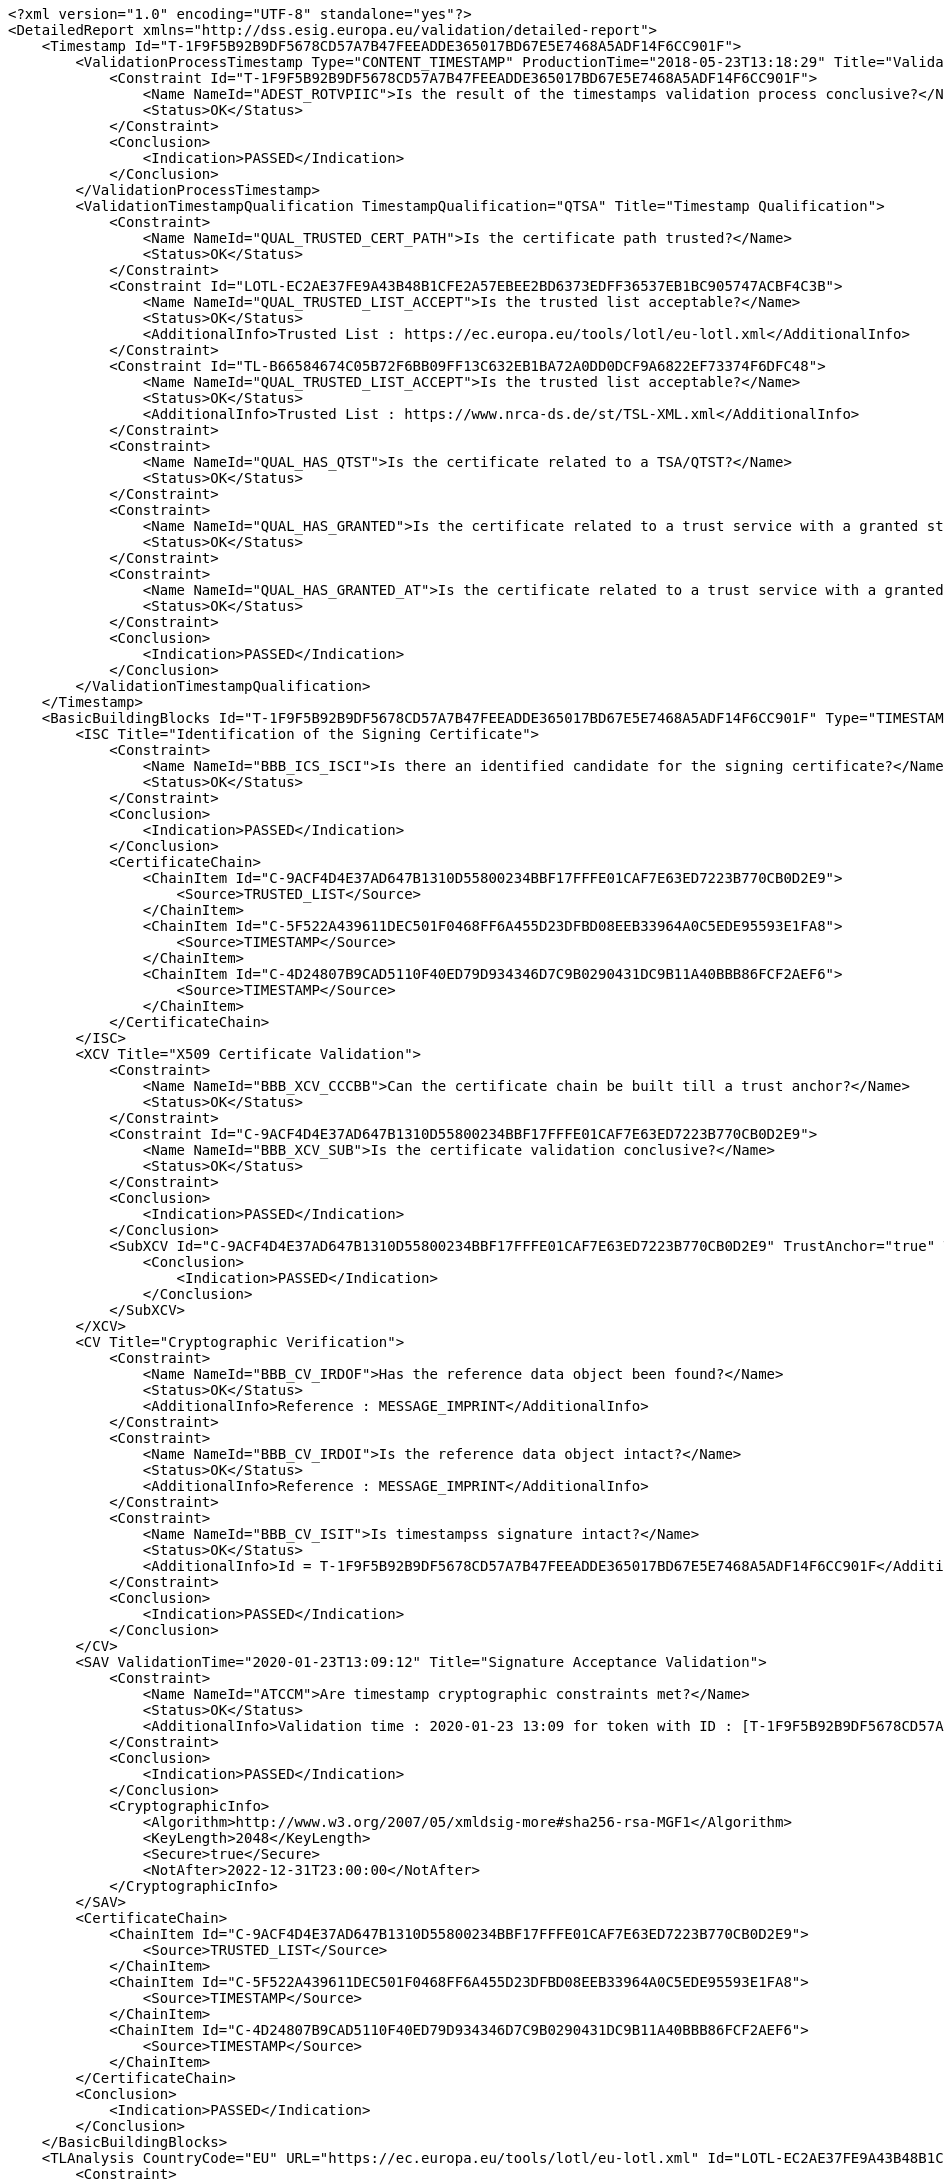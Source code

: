 [source,xml]
----
<?xml version="1.0" encoding="UTF-8" standalone="yes"?>
<DetailedReport xmlns="http://dss.esig.europa.eu/validation/detailed-report">
    <Timestamp Id="T-1F9F5B92B9DF5678CD57A7B47FEEADDE365017BD67E5E7468A5ADF14F6CC901F">
        <ValidationProcessTimestamp Type="CONTENT_TIMESTAMP" ProductionTime="2018-05-23T13:18:29" Title="Validation Process for Timestamps">
            <Constraint Id="T-1F9F5B92B9DF5678CD57A7B47FEEADDE365017BD67E5E7468A5ADF14F6CC901F">
                <Name NameId="ADEST_ROTVPIIC">Is the result of the timestamps validation process conclusive?</Name>
                <Status>OK</Status>
            </Constraint>
            <Conclusion>
                <Indication>PASSED</Indication>
            </Conclusion>
        </ValidationProcessTimestamp>
        <ValidationTimestampQualification TimestampQualification="QTSA" Title="Timestamp Qualification">
            <Constraint>
                <Name NameId="QUAL_TRUSTED_CERT_PATH">Is the certificate path trusted?</Name>
                <Status>OK</Status>
            </Constraint>
            <Constraint Id="LOTL-EC2AE37FE9A43B48B1CFE2A57EBEE2BD6373EDFF36537EB1BC905747ACBF4C3B">
                <Name NameId="QUAL_TRUSTED_LIST_ACCEPT">Is the trusted list acceptable?</Name>
                <Status>OK</Status>
                <AdditionalInfo>Trusted List : https://ec.europa.eu/tools/lotl/eu-lotl.xml</AdditionalInfo>
            </Constraint>
            <Constraint Id="TL-B66584674C05B72F6BB09FF13C632EB1BA72A0DD0DCF9A6822EF73374F6DFC48">
                <Name NameId="QUAL_TRUSTED_LIST_ACCEPT">Is the trusted list acceptable?</Name>
                <Status>OK</Status>
                <AdditionalInfo>Trusted List : https://www.nrca-ds.de/st/TSL-XML.xml</AdditionalInfo>
            </Constraint>
            <Constraint>
                <Name NameId="QUAL_HAS_QTST">Is the certificate related to a TSA/QTST?</Name>
                <Status>OK</Status>
            </Constraint>
            <Constraint>
                <Name NameId="QUAL_HAS_GRANTED">Is the certificate related to a trust service with a granted status?</Name>
                <Status>OK</Status>
            </Constraint>
            <Constraint>
                <Name NameId="QUAL_HAS_GRANTED_AT">Is the certificate related to a trust service with a granted status at the production time?</Name>
                <Status>OK</Status>
            </Constraint>
            <Conclusion>
                <Indication>PASSED</Indication>
            </Conclusion>
        </ValidationTimestampQualification>
    </Timestamp>
    <BasicBuildingBlocks Id="T-1F9F5B92B9DF5678CD57A7B47FEEADDE365017BD67E5E7468A5ADF14F6CC901F" Type="TIMESTAMP">
        <ISC Title="Identification of the Signing Certificate">
            <Constraint>
                <Name NameId="BBB_ICS_ISCI">Is there an identified candidate for the signing certificate?</Name>
                <Status>OK</Status>
            </Constraint>
            <Conclusion>
                <Indication>PASSED</Indication>
            </Conclusion>
            <CertificateChain>
                <ChainItem Id="C-9ACF4D4E37AD647B1310D55800234BBF17FFFE01CAF7E63ED7223B770CB0D2E9">
                    <Source>TRUSTED_LIST</Source>
                </ChainItem>
                <ChainItem Id="C-5F522A439611DEC501F0468FF6A455D23DFBD08EEB33964A0C5EDE95593E1FA8">
                    <Source>TIMESTAMP</Source>
                </ChainItem>
                <ChainItem Id="C-4D24807B9CAD5110F40ED79D934346D7C9B0290431DC9B11A40BBB86FCF2AEF6">
                    <Source>TIMESTAMP</Source>
                </ChainItem>
            </CertificateChain>
        </ISC>
        <XCV Title="X509 Certificate Validation">
            <Constraint>
                <Name NameId="BBB_XCV_CCCBB">Can the certificate chain be built till a trust anchor?</Name>
                <Status>OK</Status>
            </Constraint>
            <Constraint Id="C-9ACF4D4E37AD647B1310D55800234BBF17FFFE01CAF7E63ED7223B770CB0D2E9">
                <Name NameId="BBB_XCV_SUB">Is the certificate validation conclusive?</Name>
                <Status>OK</Status>
            </Constraint>
            <Conclusion>
                <Indication>PASSED</Indication>
            </Conclusion>
            <SubXCV Id="C-9ACF4D4E37AD647B1310D55800234BBF17FFFE01CAF7E63ED7223B770CB0D2E9" TrustAnchor="true" Title="Certificate">
                <Conclusion>
                    <Indication>PASSED</Indication>
                </Conclusion>
            </SubXCV>
        </XCV>
        <CV Title="Cryptographic Verification">
            <Constraint>
                <Name NameId="BBB_CV_IRDOF">Has the reference data object been found?</Name>
                <Status>OK</Status>
                <AdditionalInfo>Reference : MESSAGE_IMPRINT</AdditionalInfo>
            </Constraint>
            <Constraint>
                <Name NameId="BBB_CV_IRDOI">Is the reference data object intact?</Name>
                <Status>OK</Status>
                <AdditionalInfo>Reference : MESSAGE_IMPRINT</AdditionalInfo>
            </Constraint>
            <Constraint>
                <Name NameId="BBB_CV_ISIT">Is timestampss signature intact?</Name>
                <Status>OK</Status>
                <AdditionalInfo>Id = T-1F9F5B92B9DF5678CD57A7B47FEEADDE365017BD67E5E7468A5ADF14F6CC901F</AdditionalInfo>
            </Constraint>
            <Conclusion>
                <Indication>PASSED</Indication>
            </Conclusion>
        </CV>
        <SAV ValidationTime="2020-01-23T13:09:12" Title="Signature Acceptance Validation">
            <Constraint>
                <Name NameId="ATCCM">Are timestamp cryptographic constraints met?</Name>
                <Status>OK</Status>
                <AdditionalInfo>Validation time : 2020-01-23 13:09 for token with ID : [T-1F9F5B92B9DF5678CD57A7B47FEEADDE365017BD67E5E7468A5ADF14F6CC901F]</AdditionalInfo>
            </Constraint>
            <Conclusion>
                <Indication>PASSED</Indication>
            </Conclusion>
            <CryptographicInfo>
                <Algorithm>http://www.w3.org/2007/05/xmldsig-more#sha256-rsa-MGF1</Algorithm>
                <KeyLength>2048</KeyLength>
                <Secure>true</Secure>
                <NotAfter>2022-12-31T23:00:00</NotAfter>
            </CryptographicInfo>
        </SAV>
        <CertificateChain>
            <ChainItem Id="C-9ACF4D4E37AD647B1310D55800234BBF17FFFE01CAF7E63ED7223B770CB0D2E9">
                <Source>TRUSTED_LIST</Source>
            </ChainItem>
            <ChainItem Id="C-5F522A439611DEC501F0468FF6A455D23DFBD08EEB33964A0C5EDE95593E1FA8">
                <Source>TIMESTAMP</Source>
            </ChainItem>
            <ChainItem Id="C-4D24807B9CAD5110F40ED79D934346D7C9B0290431DC9B11A40BBB86FCF2AEF6">
                <Source>TIMESTAMP</Source>
            </ChainItem>
        </CertificateChain>
        <Conclusion>
            <Indication>PASSED</Indication>
        </Conclusion>
    </BasicBuildingBlocks>
    <TLAnalysis CountryCode="EU" URL="https://ec.europa.eu/tools/lotl/eu-lotl.xml" Id="LOTL-EC2AE37FE9A43B48B1CFE2A57EBEE2BD6373EDFF36537EB1BC905747ACBF4C3B" Title="List Of Trusted Lists EU">
        <Constraint>
            <Name NameId="QUAL_TL_FRESH">Is the trusted list fresh?</Name>
            <Status>WARNING</Status>
            <Warning NameId="QUAL_TL_FRESH_ANS">The trusted list is not considered as fresh!</Warning>
        </Constraint>
        <Constraint>
            <Name NameId="QUAL_TL_EXP">Is the trusted list not expired?</Name>
            <Status>OK</Status>
        </Constraint>
        <Constraint>
            <Name NameId="QUAL_TL_VERSION">Does the trusted list have the expected version?</Name>
            <Status>OK</Status>
        </Constraint>
        <Constraint>
            <Name NameId="QUAL_TL_WS">Is the trusted list well signed?</Name>
            <Status>OK</Status>
        </Constraint>
        <Conclusion>
            <Indication>PASSED</Indication>
            <Warnings NameId="QUAL_TL_FRESH_ANS">The trusted list is not considered as fresh!</Warnings>
        </Conclusion>
    </TLAnalysis>
    <TLAnalysis CountryCode="DE" URL="https://www.nrca-ds.de/st/TSL-XML.xml" Id="TL-B66584674C05B72F6BB09FF13C632EB1BA72A0DD0DCF9A6822EF73374F6DFC48" Title="Trusted List DE">
        <Constraint>
            <Name NameId="QUAL_TL_FRESH">Is the trusted list fresh?</Name>
            <Status>OK</Status>
        </Constraint>
        <Constraint>
            <Name NameId="QUAL_TL_EXP">Is the trusted list not expired?</Name>
            <Status>OK</Status>
        </Constraint>
        <Constraint>
            <Name NameId="QUAL_TL_VERSION">Does the trusted list have the expected version?</Name>
            <Status>OK</Status>
        </Constraint>
        <Constraint>
            <Name NameId="QUAL_TL_WS">Is the trusted list well signed?</Name>
            <Status>OK</Status>
        </Constraint>
        <Conclusion>
            <Indication>PASSED</Indication>
        </Conclusion>
    </TLAnalysis>
</DetailedReport>
----